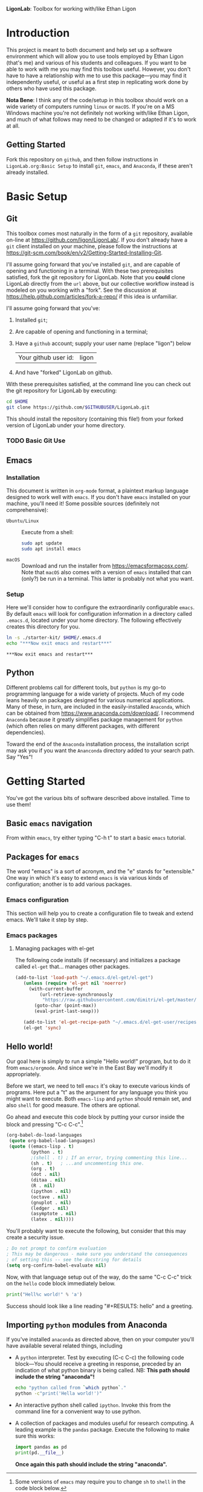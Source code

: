  *LigonLab*: Toolbox for working with/like Ethan Ligon

* Introduction
  :PROPERTIES:
  :EXPORT_FILE_NAME: README
  :EXPORT_TITLE: LigonLab: Toolbox for working with/like Ethan Ligon
  :END:
This project is meant to both document and help set up a software
environment which will allow you to use tools employed by Ethan Ligon
(that's me) and various of his students and colleagues.  If you want
to be able to work with me you may find this toolbox useful.  However,
you don't have to have a relationship with me to use this
package---you may find it independently useful, or useful as a first
step in replicating work done by others who have used this package.

*Nota Bene*: I think any of the code/setup in this toolbox should work on a wide
variety of computers running =linux= or =macOS=.  If you're on a MS
Windows machine you're not definitely not working with/like Ethan
Ligon, and much of what follows may need to be changed or adapted if
it's to work at all.

** Getting Started
   Fork this repository on =github=, and then follow instructions in
   =LigonLab.org:Basic Setup= to install =git=, =emacs=, and
   =Anaconda=, if these aren't already installed.
   
* Basic Setup
** Git

 This toolbox comes most naturally in the form of a =git= repository,
 available on-line at https://github.com/ligon/LigonLab/.  If you don't
 already have a =git= client installed on your machine, please follow
 the instructions at
 https://git-scm.com/book/en/v2/Getting-Started-Installing-Git. 

 I'll assume going forward that you've installed =git=, and are capable
 of opening and functioning in a terminal.  With these two
 prerequisites satisfied, fork the git repository for LigonLab.
 Note that you *could* clone LigonLab directly from the =url= above, but our
 collective workflow instead is modeled on you working with a "fork".
 See the discussion at https://help.github.com/articles/fork-a-repo/
 if this idea is unfamiliar.
 
 I'll assume going forward that you've:
   1. Installed =git=; 
   2. Are capable of opening and functioning in a terminal;
   3. Have a =github= account; supply your user name (replace "ligon") below
      #+name: githubuser
      | Your github user id: | ligon |
   4. And have "forked" LigonLab on github.

 With these prerequisites satisfied, at the command line you can check out the git
 repository for LigonLab by executing:

 #+begin_src sh :export code :var GITHUBUSER=githubuser[0,1]
 cd $HOME
 git clone https://github.com/$GITHUBUSER/LigonLab.git
 #+end_src

 This should install the repository (containing this file!) from your
 forked version of LigonLab under your home directory.  

*** TODO Basic Git Use

** Emacs
*** Installation
  This document is written in =org-mode= format, a plaintext markup
  language designed to work well with =emacs=.  If you don't have
  =emacs= installed on your machine, you'll need it!  Some possible
  sources (definitely not comprehensive):

  - =Ubuntu/Linux= :: Execute from a shell:
    #+begin_src bash :exports code
    sudo apt update 
    sudo apt install emacs
    #+end_src

  - =macOS= :: Download and run the installer from
               https://emacsformacosx.com/.
               Note that =macOS= also comes with a version of =emacs=
               installed that can (only?) be run in a terminal.  This
               latter is probably not what you want.
*** Setup	       
    Here we'll consider how to configure the extraordinarily
    configurable =emacs=.  By default =emacs= will look for
    configuration information in a directory called =.emacs.d=,
    located under your home directory.  The following effectively 
    creates this directory for you.
    #+begin_src sh :exports code
    ln -s ./starter-kit/ $HOME/.emacs.d
    echo "***Now exit emacs and restart***"
    #+end_src

    #+RESULTS:
    : ***Now exit emacs and restart***

** Python
   Different problems call for different tools, but =python= is my
   go-to programming language for a wide variety of projects.  Much of
   my code leans heavily on packages designed for various numerical
   applications.  Many of these, in turn, are included in the
   easily-installed =Anaconda=, which can be obtained from
   https://www.anaconda.com/download/.  I recommend =Anaconda= because
   it greatly simplifies package management for =python= (which often
   relies on many different packages, with different dependencies).

   Toward the end of the =Anaconda= installation process, the
   installation script may ask you if you want the =Ananconda=
   directory added to your search path.  Say "Yes"!

* Getting Started
  You've got the various bits of software described above installed.
  Time to use them!
** Basic =emacs= navigation
   From within =emacs=, try either typing "C-h t" to start a basic
   =emacs= tutorial.

** Packages for =emacs=
   The word "emacs" is a sort of acronym, and the "e" stands for
   "extensible."  One way in which it's easy to extend =emacs= is via
   various kinds of configuration; another is to add various packages.  

*** Emacs configuration
    This section will help you to create a configuration file to tweak
    and extend emacs.  We'll take it step by step.


*** Emacs packages
**** Managing packages with el-get    
     The following code installs (if necessary) and initializes a
     package called =el-get= that... manages other packages.  

         #+begin_src emacs-lisp :tangle ~/.emacs.d/ligonlab.el
           (add-to-list 'load-path "~/.emacs.d/el-get/el-get")
              (unless (require 'el-get nil 'noerror)
                (with-current-buffer
                    (url-retrieve-synchronously
                     "https://raw.githubusercontent.com/dimitri/el-get/master/el-get-install.el")
                  (goto-char (point-max))
                  (eval-print-last-sexp)))

              (add-to-list 'el-get-recipe-path "~/.emacs.d/el-get-user/recipes")
              (el-get 'sync)
        #+end_src   

        #+results:

** Hello world!
   Our goal here is simply to run a simple "Hello world!" program, but
   to do it from =emacs/orgmode=.  And since we're in the East Bay
   we'll modify it appropriately.
 
   Before we start, we need to tell =emacs= it's okay to execute
   various kinds of programs.  Here put a "t" as the argument for any
   language you think you might want to execute.  Both =emacs-lisp=
   and =python= should remain set, and also =shell= for good measure.
   The others are optional.

   Go ahead and execute this code block by putting your cursor inside
   the block and pressing "C-c C-c".[fn:: Some versions of =emacs= may
   require you to change =sh= to =shell= in the code block below.]

   #+begin_src emacs-lisp :tangle yes                                  
   (org-babel-do-load-languages                                        
    (quote org-babel-load-languages)                                   
    (quote ((emacs-lisp . t)                                           
            (python . t)                                               
            ;(shell . t) ; If an error, trying commenting this line...  
            (sh . t)   ; ...and uncommenting this one.                
            (org . t)                                                  
            (dot . nil)                                                
            (ditaa . nil)                                              
            (R . nil)                                                  
            (ipython . nil)                                            
            (octave . nil)                                             
            (gnuplot . nil)                                            
            (ledger . nil)                                             
            (asymptote . nil)                                          
            (latex . nil))))
   #+end_src                                                           

   #+RESULTS:

   You'll probably want to execute the following, but consider that
   this may create a security issue.
   #+begin_src emacs-lisp :tangle yes
   ; Do not prompt to confirm evaluation
   ; This may be dangerous - make sure you understand the consequences
   ; of setting this -- see the docstring for details
   (setq org-confirm-babel-evaluate nil)
   #+end_src

   #+RESULTS:

   Now, with that language setup out of the way, do the same "C-c C-c"
   trick on the =hello= code block immediately below.

   #+name: hello  
   #+begin_src python :results output  
   print("Hell%c world!" % 'a')
   #+end_src

   Success should look like a line reading "#+RESULTS: hello" and a greeting.

** Importing =python= modules from Anaconda
   If you've installed =anaconda= as directed above, then on your
   computer you'll have available several related things, including

    - A =python= interpreter.  Test by executing (C-c C-c) the
      following code block---You should receive a greeting in
      response, preceded by an indication of what python binary is
      being called.  NB: *This path should include the string "anaconda"!*
      #+begin_src sh :results output
      echo "python called from `which python`."
      python -c"print('Hella world!')"
      #+end_src

    - An interactive python shell called =ipython=.  Invoke this from
      the command line for a convenient way to use python.

    - A collection of packages and modules useful for research
      computing.  A leading example is the =pandas= package.  Execute
      the following to make sure this works:
      #+begin_src python :results output
      import pandas as pd
      print(pd.__file__)      
      #+end_src

      #+results:

      *Once again this path should include the string "anaconda".*


